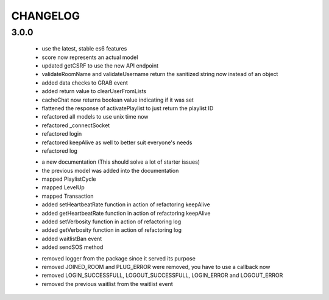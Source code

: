 =========
CHANGELOG
=========


3.0.0
-----

    * use the latest, stable es6 features
    * score now represents an actual model
    * updated getCSRF to use the new API endpoint
    * validateRoomName and validateUsername return the sanitized string now instead of an
      object
    * added data checks to GRAB event
    * added return value to clearUserFromLists
    * cacheChat now returns boolean value indicating if it was set
    * flattened the response of activatePlaylist to just return the playlist ID
    * refactored all models to use unix time now
    * refactored _connectSocket
    * refactored login
    * refactored keepAlive as well to better suit everyone's needs
    * refactored log

    + a new documentation (This should solve a lot of starter issues)
    + the previous model was added into the documentation
    + mapped PlaylistCycle
    + mapped LevelUp
    + mapped Transaction
    + added setHeartbeatRate function in action of refactoring keepAlive
    + added getHeartbeatRate function in action of refactoring keepAlive
    + added setVerbosity function in action of refactoring log
    + added getVerbosity function in action of refactoring log
    + added waitlistBan event
    + added sendSOS method

    - removed logger from the package since it served its purpose
    - removed JOINED_ROOM and PLUG_ERROR were removed, you have to use a callback now
    - removed LOGIN_SUCCESSFULL, LOGOUT_SUCCESSFULL, LOGIN_ERROR and LOGOUT_ERROR
    - removed the previous waitlist from the waitlist event
